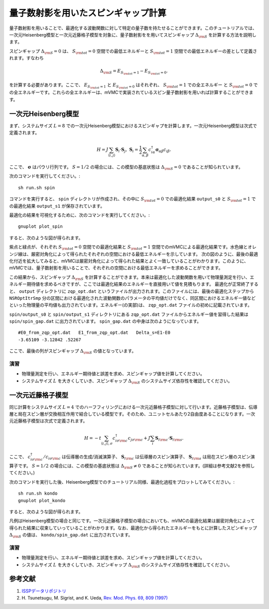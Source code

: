 量子数射影を用いたスピンギャップ計算
^^^^^^^^^^^^^^^^^^^^^^^^^^^^^^^^^^^
量子数射影を用いることで、最適化する波動関数に対して特定の量子数を持たせることができます。このチュートリアルでは、一次元Heisenberg模型と一次元近藤格子模型を対象に、量子数射影をを用いてスピンギャップ :math:`\Delta_{\rm S}` を計算する方法を説明します。

スピンギャップ :math:`\Delta_{\rm S}=0` は、 :math:`S_{\rm tot}=0` 空間での最低エネルギーと :math:`S_{\rm tot}=1` 空間での最低エネルギーの差として定義されます。すなわち

.. math::

  \Delta_{\rm S} = E_{S_{\rm tot}=1} - E_{S_{\rm tot}=0}.

を計算する必要があります。ここで、 :math:`E_{S_{\rm tot}=1}` と :math:`E_{S_{\rm tot}=0}` はそれぞれ、 :math:`S_{\rm tot}=1` での全エネルギー と :math:`S_{\rm tot}=0` での全エネルギーです。これらの全エネルギーは、mVMCで実装されているスピン量子数射影を用いれば計算することができます。


一次元Heisenberg模型
"""""""""""""""""""""""""""""""""""""""""
まず、システムサイズ :math:`L=8` での一次元Heisenberg模型におけるスピンギャプを計算します。一次元Heisenberg模型は次式で定義されます。

.. math::

 H = J \sum_{\langle i,j\rangle}\boldsymbol{S}_{i} \cdot \boldsymbol{S}_{j},\ \boldsymbol{S}_{i} = \frac{1}{2} \sum_{\alpha,\beta} c_{i\alpha}^{\dagger} \boldsymbol{\sigma}_{\alpha\beta} c_{i\beta}.

ここで、 :math:`\boldsymbol{\sigma}` はパウリ行列です。 :math:`S=1/2` の場合には、この模型の基底状態は  :math:`\Delta_{\rm S}=0` であることが知られています。

次のコマンドを実行してください。::

  sh run.sh spin

コマンドを実行すると、 ``spin`` ディレクトリが作成され、その中に :math:`S_{\rm tot}=0` での最適化結果 ``output_s0`` と :math:`S_{\rm tot}=1` での最適化結果 ``output_s1`` が保存されています。


最適化の結果を可視化するために、次のコマンドを実行してください。::

  gnuplot plot_spin

すると、次のような図が得られます。

.. image:: ../../../figs/tutorial2.1_spin.png
  :scale: 125 %
  :align: center    

紫点と緑点が、それぞれ :math:`S_{\rm tot}=0` 空間での最適化結果と :math:`S_{\rm tot}=1` 空間でのmVMCによる最適化結果です。水色線とオレンジ線は、厳密対角化によって得られたそれぞれの空間における最低エネルギーを示しています。
次の図のように、最後の最適化付近を拡大してみると、mVMCは厳密対角化によって得られた結果とよく一致していることがわかります。このように、mVMCでは、量子数射影を用いることで、それぞれの空間における最低エネルギーを求めることができます。

.. image:: ../../../figs/tutorial2.1_spin_zoom.png
  :scale: 125 %
  :align: center    

この結果から、スピンギャップ  :math:`\Delta_{\rm S}` を計算することができます。本来は最適化した波動関数を用いて物理量測定を行い、エネルギー期待値を求めるべきですが、ここでは最適化結果のエネルギーを直接用いて値を見積もります。
最適化が正常終了すると、 ``output`` ディレクトリに ``zqp_opt.dat`` というファイルが出力されます。このファイルには、最後の最適化ステップから ``NSROptItrSmp`` 分の区間における最適化された波動関数のパラメータの平均値だけでなく、同区間におけるエネルギー値などといった物理量の平均値も出力されています。エネルギー(の実部)は、 ``zqp_opt.dat`` ファイルの初めに記載されています。

``spin/output_s0`` と ``spin/output_s1`` ディレクトリにある ``zqp_opt.dat`` ファイルからエネルギー値を習得した結果は ``spin/spin_gap.dat`` に出力されています。 ``spin_gap.dat`` の中身は次のようになっています。 ::

  #E0_from_zqp_opt.dat   E1_from_zqp_opt.dat   Delta_s=E1-E0
  -3.65109 -3.12842 .52267

ここで、最後の列がスピンギャップ  :math:`\Delta_{\rm S}` の値となっています。


演習
-----------------------
- 物理量測定を行い、エネルギー期待値と誤差を求め、スピンギャップ値を計算してください。
- システムサイズ :math:`L` を大きくしていき、スピンギャップ  :math:`\Delta_{\rm S}` のシステムサイズ依存性を確認してください。



一次元近藤格子模型
"""""""""""""""""""""""""""""""""""""""""
同じ計算をシステムサイズ :math:`L=4` でのハーフフィリングにおける一次元近藤格子模型に対して行います。近藤格子模型は、伝導層と局在スピン層が交換相互作用で結合している模型です。そのため、ユニットセルあたり2自由度あることになります。一次元近藤格子模型は次式で定義されます。

.. math::
  
  H = -t \sum_{\langle i, j \rangle , \sigma} c^{\dagger}_{i\sigma {\rm c}} c_{j\sigma {\rm c}} + J \sum_{i}\boldsymbol{S}_{i {\rm c}} \cdot \boldsymbol{S}_{i {\rm s}}.

ここで、 :math:`c^{\dagger}_{i\sigma {\rm c}}/c_{i\sigma {\rm c}}` は伝導層の生成/消滅演算子、 :math:`\boldsymbol{S}_{i {\rm c}}` は伝導層のスピン演算子、 :math:`\boldsymbol{S}_{i {\rm s}}` は局在スピン層のスピン演算子です。 :math:`S=1/2` の場合には、この模型の基底状態は  :math:`\Delta_{\rm S} \neq 0` であることが知られています。(詳細は参考文献2を参照してください。)

次のコマンドを実行した後、Heisenberg模型でのチュートリアル同様、最適化過程をプロットしてみてください。::

  sh run.sh kondo
  gnuplot plot_kondo

すると、次のような図が得られます。

.. image:: ../../../figs/tutorial2.1_kondo.png
  :scale: 125 %
  :align: center

.. image:: ../../../figs/tutorial2.1_kondo_zoom.png
  :scale: 125 %
  :align: center

凡例はHeisenberg模型の場合と同じです。一次元近藤格子模型の場合においても、mVMCの最適化結果は厳密対角化によって得られた結果に収束していっていることがわかります。なお、最適化から得られたエネルギーをもとに計算したスピンギャップ :math:`\Delta_{\rm S}` の値は、 ``kondo/spin_gap.dat`` に出力されています。

演習
-----------------------
- 物理量測定を行い、エネルギー期待値と誤差を求め、スピンギャップ値を計算してください。
- システムサイズ :math:`L` を大きくしていき、スピンギャップ  :math:`\Delta_{\rm S}` のシステムサイズ依存性を確認してください。

参考文献
""""""""""""""""""""""
#. `ISSPデータリポジトリ <https://isspns-gitlab.issp.u-tokyo.ac.jp/mvmc-dev/mvmc-tutorial>`_ 
#.  \H. Tsunetsugu, M. Sigrist, and K. Ueda, `Rev. Mod. Phys. 69, 809 (1997) <https://journals.aps.org/rmp/abstract/10.1103/RevModPhys.69.809>`_